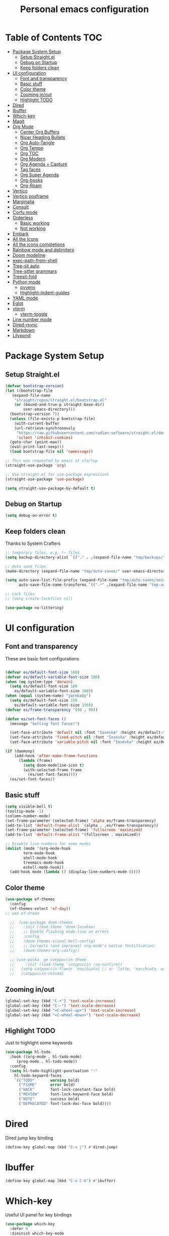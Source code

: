#+title: Personal emacs configuration
#+PROPERTY: header-args:emacs-lisp :tangle ~/.emacs.personal/init.el :mkdirp yes
#+auto_tangle: t
#+STARTUP: show2levels

* Table of Contents                                                     :TOC:
- [[#package-system-setup][Package System Setup]]
  - [[#setup-straightel][Setup Straight.el]]
  - [[#debug-on-startup][Debug on Startup]]
  - [[#keep-folders-clean][Keep folders clean]]
- [[#ui-configuration][UI configuration]]
  - [[#font-and-transparency][Font and transparency]]
  - [[#basic-stuff][Basic stuff]]
  - [[#color-theme][Color theme]]
  - [[#zooming-inout][Zooming in/out]]
  - [[#highlight-todo][Highlight TODO]]
- [[#dired][Dired]]
- [[#ibuffer][Ibuffer]]
- [[#which-key][Which-key]]
- [[#magit][Magit]]
- [[#org-mode][Org Mode]]
  - [[#center-org-buffers][Center Org Buffers]]
  - [[#nicer-heading-bullets][Nicer Heading Bullets]]
  - [[#org-auto-tangle][Org Auto-Tangle]]
  - [[#org-tempo][Org Tempo]]
  - [[#org-toc][Org TOC]]
  - [[#org-modern][Org Modern]]
  - [[#org-agenda--capture][Org Agenda + Capture]]
  - [[#tag-faces][Tag faces]]
  - [[#org-super-agenda][Org Super Agenda]]
  - [[#org-books][Org-books]]
  - [[#org-roam][Org-Roam]]
- [[#vertico][Vertico]]
- [[#vertico-posframe][Vertico posframe]]
- [[#marginalia][Marginalia]]
- [[#consult][Consult]]
- [[#corfu-mode][Corfu mode]]
- [[#orderless][Orderless]]
  - [[#basic-working][Basic working]]
  - [[#not-working][Not working]]
- [[#embark][Embark]]
- [[#all-the-icons][All the Icons]]
- [[#all-the-icons-completions][All the icons completions]]
- [[#rainbow-mode-and-delimiters][Rainbow mode and delimiters]]
- [[#doom-modeline][Doom modeline]]
- [[#exec-path-from-shell][exec-path-from-shell]]
- [[#tree-sit-auto][Tree-sit auto]]
- [[#tree-sitter-grammars][Tree-sitter grammars]]
- [[#treesit-fold][Treesit-fold]]
- [[#python-mode][Python mode]]
  - [[#pyvenv][pyvenv]]
  - [[#highlight-indent-guides][Highlight-indent-guides]]
- [[#yaml-mode][YAML mode]]
- [[#eglot][Eglot]]
- [[#vterm][vterm]]
  - [[#vterm-toggle][vterm-toggle]]
- [[#line-number-mode][Line number mode]]
- [[#dired-rsync][Dired-rsync]]
- [[#markdown][Markdown]]
- [[#lilypond][Lilypond]]

* Package System Setup
** Setup Straight.el
#+begin_src emacs-lisp
  (defvar bootstrap-version)
  (let ((bootstrap-file
  	 (expand-file-name
  	  "straight/repos/straight.el/bootstrap.el"
  	  (or (bound-and-true-p straight-base-dir)
  	      user-emacs-directory)))
  	(bootstrap-version 7))
    (unless (file-exists-p bootstrap-file)
      (with-current-buffer
  	  (url-retrieve-synchronously
  	   "https://raw.githubusercontent.com/radian-software/straight.el/develop/install.el"
  	   'silent 'inhibit-cookies)
  	(goto-char (point-max))
  	(eval-print-last-sexp)))
    (load bootstrap-file nil 'nomessage))

  ;; This was requested by emacs at startup
  (straight-use-package 'org)

  ;; Use straight.el for use-package expressions
  (straight-use-package 'use-package)

  (setq straight-use-package-by-default t)
#+end_src
** Debug on Startup
#+begin_src emacs-lisp
  (setq debug-on-error t)
#+end_src
** Keep folders clean
Thanks to System Crafters
#+begin_src emacs-lisp
  ;; temporary files, e.g. *~ files
  (setq backup-directory-alist `(("." . ,(expand-file-name "tmp/backups/" user-emacs-directory))))

  ;; Auto save files
  (make-directory (expand-file-name "tmp/auto-saves/" user-emacs-directory) t)

  (setq auto-save-list-file-prefix (expand-file-name "tmp/auto-saves/sessions/" user-emacs-directory)
        auto-save-file-name-transforms `((".*" ,(expand-file-name "tmp-auto-saves/" user-emacs-directory) t)))

  ;; Lock files
  ;; (setq create-lockfiles nil)

  (use-package no-littering)
#+end_src
* UI configuration
** Font and transparency

These are basic font configurations

#+begin_src emacs-lisp

  (defvar es/default-font-size 100)
  (defvar es/default-variable-font-size 100)
  (when (eq system-type 'darwin)
    (setq es/default-font-size 180
	  es/default-variable-font-size 180))
  (when (equal (system-name) "yarnbaby")
    (setq es/default-font-size 150
	  es/default-variable-font-size 150))
  (defvar es/frame-transparency '(99 . 99))

#+end_src

#+begin_src emacs-lisp
  (defun es/set-font-faces ()
    (message "Setting font faces!")

    (set-face-attribute 'default nil :font "Iosevka" :height es/default-font-size)
    (set-face-attribute 'fixed-pitch nil :font "Iosevka" :height es/default-font-size)
    (set-face-attribute 'variable-pitch nil :font "Iosevka" :height es/default-variable-font-size :weight 'regular))

  (if (daemonp)
      (add-hook 'after-make-frame-functions
		(lambda (frame)
		  (setq doom-modeline-icon t)
		  (with-selected-frame frame
		    (es/set-font-faces))))
    (es/set-font-faces))
#+end_src

** Basic stuff

#+begin_src emacs-lisp
  (setq visible-bell t)
  (tooltip-mode -1)
  (column-number-mode)
  (set-frame-parameter (selected-frame) 'alpha es/frame-transparency)
  (add-to-list 'default-frame-alist `(alpha . ,es/frame-transparency))
  (set-frame-parameter (selected-frame) 'fullscreen 'maximized)
  (add-to-list 'default-frame-alist '(fullscreen . maximized))

  ;; Disable line numbers for some modes
  (dolist (mode '(org-mode-hook
		  term-mode-hook
		  shell-mode-hook
		  treemacs-mode-hook
		  eshell-mode-hook))
    (add-hook mode (lambda () (display-line-numbers-mode 0))))
#+end_src

** Color theme

#+begin_src emacs-lisp
  (use-package ef-themes
    :config
    (ef-themes-select 'ef-day))
  ;; was ef-dream

    ;;  (use-package doom-themes
    ;;    :init (load-theme 'doom-Iosvkem)
    ;;    ;; Enable flashing mode-line on errors
    ;;    :config
    ;;    (doom-themes-visual-bell-config)
    ;;    ;; Corrects (and improves) org-mode's native fontification.
    ;;    (doom-themes-org-config))

    ;; (use-packa  ge catppuccin-theme
    ;;     :init (load-theme 'catppuccin :no-confirm))
    ;;   (setq catppuccin-flavor 'macchiato) ;; or 'latte, 'macchiato, or 'mocha
    ;;   (catppuccin-reload)
#+end_src

** Zooming in/out
#+begin_src emacs-lisp
  (global-set-key (kbd "C-+") 'text-scale-increase)
  (global-set-key (kbd "C--") 'text-scale-decrease)
  (global-set-key (kbd "<C-wheel-up>") 'text-scale-increase)
  (global-set-key (kbd "<C-wheel-down>") 'text-scale-decrease)
#+end_src

** Highlight TODO
Just to highlight some keywords

#+begin_src emacs-lisp
  (use-package hl-todo
    :hook ((org-mode . hl-todo-mode)
	   (prog-mode . hl-todo-mode))
    :config
    (setq hl-todo-highlight-punctuation ":"
	  hl-todo-keyword-faces
	  `(("TODO"       warning bold)
	    ("FIXME"      error bold)
	    ("HACK"       font-lock-constant-face bold)
	    ("REVIEW"     font-lock-keyword-face bold)
	    ("NOTE"       success bold)
	    ("DEPRECATED" font-lock-doc-face bold))))
#+end_src
* Dired
Dired jump key binding
#+begin_src emacs-lisp
  (define-key global-map (kbd "C-x j") #'dired-jump)
#+end_src
* Ibuffer
#+begin_src emacs-lisp
  (define-key global-map (kbd "C-x C-b") #'ibuffer)
#+end_src
* Which-key

Useful UI panel for key bindings

#+begin_src emacs-lisp
  (use-package which-key
    :defer 0
    :diminish which-key-mode
    :config
    (which-key-mode)
    (setq which-key-side-window-location 'bottom
	  which-key-sort-order #'which-key-key-order
	  which-key-allow-imprecise-window-fit nil
	  which-key-sort-uppercase-first nil
	  which-key-add-column-padding 1
	  which-key-max-display-columns nil
	  which-key-min-display-lines 6
	  which-key-side-window-slot -10
	  which-key-side-window-max-height 0.25
	  which-key-idle-delay 0.8
	  which-key-max-description-length 25
	  which-key-separator " → " ))
#+end_src

* Magit

#+begin_src emacs-lisp

  (use-package magit
    :commands magit-status
    :custom
    (magit-display-buffer-function #'magit-display-buffer-same-window-except-diff-v1))

  ;; NOTE: Make sure to configure a GitHub token before using this package!
  ;; - https://magit.vc/manual/forge/Token-Creation.html#Token-Creation
  ;; - https://magit.vc/manual/ghub/Getting-Started.html#Getting-Started
  (use-package forge
    :after magit)

#+end_src

* Org Mode
** Center Org Buffers

visual-fill-column to center =org-mode= buffers

#+begin_src emacs-lisp
  (defun es/org-mode-visual-fill ()
    (setq visual-fill-column-width 140
	  visual-fill-column-center-text t)
    (visual-fill-column-mode 1))

  (use-package visual-fill-column
    :hook (org-mode . es/org-mode-visual-fill))
#+end_src

** Nicer Heading Bullets

Do I even need this anymore?
#+begin_src emacs-lisp

  (use-package org-bullets
    :hook (org-mode . org-bullets-mode)
    :custom
    (org-bullets-bullet-list '("◉" "○" "●" "○" "●" "○" "●")))

#+end_src

** Org Auto-Tangle

Needs #+auto_tangle: t in the header

#+begin_src emacs-lisp
  (use-package org-auto-tangle
    :defer t
    :hook (org-mode . org-auto-tangle-mode))
#+end_src

** Org Tempo

Useful for automatically expanding src code

#+begin_src emacs-lisp
  (use-package org-tempo
    :straight nil)

  (add-to-list 'org-structure-template-alist '("sh" . "src shell"))
  (add-to-list 'org-structure-template-alist '("el" . "src emacs-lisp"))
  (add-to-list 'org-structure-template-alist '("py" . "src python"))
#+end_src

** Org TOC
#+begin_src emacs-lisp
  (use-package toc-org
    :commands toc-org-enable
    :init (add-hook 'org-mode-hook 'toc-org-enable))
#+end_src
** Org Modern
#+begin_src emacs-lisp
  (use-package org-modern)
  (with-eval-after-load 'org (global-org-modern-mode))
#+end_src

** Org Agenda + Capture

Here we go. Setup the agenda, trying to remove unnecessary stuff.
#+begin_src emacs-lisp
  (setq org-base-path (expand-file-name "~/Documents/org"))

  (define-key global-map (kbd "C-c c") #'org-capture)
  (define-key global-map (kbd "C-c a") #'org-agenda)
  (define-key global-map (kbd "C-c l") #'org-store-link)

  (use-package org
    :config
    (setq org-directory org-base-path
    	org-agenda-start-with-log-mode t
    	org-log-done 'time
    	org-log-into-drawer t
    	org-agenda-files '("Tasks.org"
    			   "piano-log.org"
    			   "piano.org"
    			   "work-log.org"
    			   "Archive.org"
  			 "chess-analysis.org"
    			   "mybooks.org")
      	org-todo-keywords '((sequence "TODO(t)" "ACTIVE(a)" "|" "DONE(d!)" "CANC(k@/!)"))
    	org-tag-alist '(("Today" . ?t)
    			("ThisWeek" . ?w)
    			("@home" . ?H)
    			("@work" . ?W)
    			("@phone" . ?h)
    			("piano" . ?p)
  			("pay" . ?P)
    			(:startgroup)
    			("read" . ?r)
    			("write" . ?s)
    			("code" . ?c)
    			("errand" . ?e)
    			(:endgroup))
    	org-capture-templates '(("t" "Tasks / Projects")
    				("tt" "Task" entry
    				 (file+olp "Tasks.org" "Personal Tasks")
    				 "** TODO %?\n %U\n %a\n %i" :empty-lines 1)

  				("tw" "Work Task" entry
    				 (file+olp "Tasks.org" "Work Tasks")
  				 "** TODO %?\n  %U\n  %a\n  %i" :empty-lines 1)

    				("j" "Log Entries")
    				("jp" "Piano Log Entry" entry (file+olp+datetree "piano-log.org")
    				 "* %<%I:%M %p> - \n%?" :empty-lines 1)
    	  )))
	  #+end_src

** Tag faces
This one does not seem to be working.
#+begin_src emacs-lisp
  (setq org-tag-faces '(("piano" . (:foreground "forest green" :weight bold))
    		      ("ThisWeek" . (:foreground "sienna" :weight bold))
    		      ("Today" . (:foreground "yellow1" :weight bold))))
#+end_src

*** Org-refile to datetree
Very useful function to refile an entry in a datetree (e.g. piano-log.org) to a scheduled date (or TIMESTAMP or DEADLINE).
Taken from here: [[https://stackoverflow.com/questions/26648731/refile-existing-entry-to-different-location-in-org-mode-date-tree][Stack overflow link]]

#+begin_src emacs-lisp
  (defun org-refile-to-datetree ()
    "Refile a subtree to a datetree corresponding to it's timestamp."
    (interactive)
    (let* ((datetree-date (org-entry-get nil "SCHEDULED" t))
           (date (org-date-to-gregorian datetree-date)))
      (when date
        (save-excursion
          (org-cut-subtree)
          (org-datetree-find-date-create date)
          (org-narrow-to-subtree)
          (show-subtree)
          (org-end-of-subtree t)
          (newline)
          (goto-char (point-max))
          (org-paste-subtree 4)
          (widen)
          )
        )
      ))
#+end_src
** Org Super Agenda
Configure custom views

#+begin_src emacs-lisp
  (use-package org-super-agenda
    :after org
    :hook (org-mode . org-super-agenda-mode))

  (setq org-agenda-custom-commands
        '(("d" "Dashboard"
  	 ((alltodo ""
  		   ((org-agenda-prefix-format "   %t   %s")
  		    
  		    (org-agenda-overriding-header "ALL TASKS")
  		    (org-super-agenda-groups '(
  					       (:name "Active"
  						      :todo "ACTIVE"
  						      :order 0)
  					       (:name "Today"
  						      :tag "Today"
  						      :order 1)
  					       (:name "This Week"
  						      :tag "ThisWeek"
  						      :order 2)
  					       ))))))))
    #+end_src
** Org-books
#+begin_src emacs-lisp
  (use-package org-books
    :after org
    :config
    (setq org-books-file (format "%s/%s" org-base-path "mybooks.org")))
#+end_src

** Org-Roam
*** Basic config
#+begin_src emacs-lisp
  (setq org-roam-base-path (concat org-base-path "-roam"))

  (use-package org-roam
    :bind (("C-c n l" . org-roam-buffer-toggle)
  	 ("C-c n f" . org-roam-node-find)
  	 ("C-c n i" . org-roam-node-insert)
  	 :map org-mode-map ("C-M-i" . completion-at-point))
    :custom
    (org-roam-directory org-roam-base-path)
    (org-roam-completion-everywhere t)
    :config
    (org-roam-db-autosync-mode))

  (with-eval-after-load 'org-roam
    (cl-defmethod org-roam-node-type ((node org-roam-node))
      "Return the TYPE of NODE."
      (condition-case nil
          (file-name-nondirectory
           (directory-file-name
            (file-name-directory
             (file-relative-name (org-roam-node-file node) org-roam-directory))))
        (error ""))))

  (setq org-roam-node-display-template
        (concat "${type:15} ${title:*} " (propertize "${tags:10}" 'face 'org-tag)))
#+end_src

*** Bibliography
Here things get a bit complex. This is the sequence:
1. Use zotero and its BetterBibTex plugin to save org-roam/biblio.bib file
   (hopefully automatically every time I use the zotero plugin from the browser).
2. Use =citar= to read in that biblio.bib file
3. Use =citar-org-roam= to link citar with org-roam and open an org-roam node every time I use =citar-open=.

**** Citar configuration
#+begin_src emacs-lisp
  (setq bibliography-list (list (format "%s/%s" org-roam-base-path "biblio.bib")))

  (use-package citar
    :no-require
    :custom
    (org-cite-global-bibliography bibliography-list)
    (org-cite-insert-processor 'citar)
    (org-cite-follow-processor 'citar)
    (org-cite-activate-processor 'citar)
    (citar-bibliography org-cite-global-bibliography)
    (citar-notes-paths (list (format "%s/%s" org-roam-base-path "reference")))
    (citar-symbols
     `((file ,(all-the-icons-faicon "file-pdf-o" :face 'all-the-icons-green :v-adjust -0.1) . " ")
       (note ,(all-the-icons-material "speaker_notes" :face 'all-the-icons-blue :v-adjust -0.3) . " ")
       (link ,(all-the-icons-octicon "link" :face 'all-the-icons-orange :v-adjust 0.01) . " ")))
    (citar-symbol-separator "  "))
#+end_src

**** citar-org-roam configuration
#+begin_src emacs-lisp
  (use-package citar-org-roam
    :after (citar org-roam)
    :config (citar-org-roam-mode))

  (setq citar-org-roam-subdir "reference")
  (setq citar-org-roam-note-title-template "${author} - ${title}")
#+end_src

citar has a function for inserting bibtex entries into a buffer, but none for
returning a string. We could insert into a temporary buffer, but that seems
silly. Plus, we'd have to deal with trailing newlines that the function
inserts. Instead, we do a little copying and implement our own function.

#+begin_src emacs-lisp
  (defun es/citar-get-bibtex (citekey)
    (interactive)
    (let* ((bibtex-files
            (citar--bibliography-files))
           (entry
            (with-temp-buffer
              (bibtex-set-dialect)
              (dolist (bib-file bibtex-files)
                (insert-file-contents bib-file))
              (bibtex-search-entry citekey)
              (let ((beg (bibtex-beginning-of-entry))
                    (end (bibtex-end-of-entry)))
                (buffer-substring-no-properties beg end)))))
      entry))
#+end_src

*** Capture Templates
#+begin_src emacs-lisp
  (setq org-roam-capture-templates
        '(("d" "default" plain
           "%?"
           :target (file+head "%<%Y%m%d%H%M%S>-${slug}.org" "#+title: ${title}\n")
           :unnarrowed t)
          ("m" "main" plain
           "%?"
           :target (file+head "main/%<%Y%m%d%H%M%S>-${slug}.org" "#+title: ${title}\n")
           :immediate-finish t
           :unnarrowed t)
          ("b" "book notes" plain
           "\n* Source\n\nAuthor: %^{Author}\nTitle: ${title}\nYear: %^{Year}\n\n* Summary\n\n%?"
           ;;        (file "~/org-roam/Templates/BookNoteTemplate.org")
           :target (file+head "reference/%<%Y%m%d%H%M%S>-${slug}.org" "#+title: ${title}\n")
           :immediate-finish t
           :unnarrowed t)
          ("u" "url notes" plain
           "\n* Source\n\nURL: %^{URL}\nTitle: ${title}\n\n* Summary\n\n%?"
           ;;        (file "~/org-roam/Templates/URLTemplate.org")
           :target (file+head "reference/%<%Y%m%d%H%M%S>-${slug}.org" "#+title: ${title}\n")
           :immediate-finish t
           :unnarrowed t)
  	("n" "literature note" plain
  	 "%?"
  	 :target (file+head "(expand-file-name (or citar-org-roam-subdir \"\") org-roam-directory)/${citar-citekey}.org"
  			    "#+title: ${title}\n\n#+begin_src bibtex\n%(es/citar-get-bibtex citar-citekey)\n#+end_src\n")
  	 :unnarrowed t)
  	))
#+end_src

Fleeting notes, thanks to System Crafters:
#+begin_src emacs-lisp
  (defun es/org-roam-capture-fleeting ()
    (interactive)
    (org-roam-capture- :node (org-roam-node-create)
                       :templates '(("f" "fleeting" plain "* %?"
                                     :if-new (file+head "fleeting.org" "#+title: Fleeting note\n")))))

  (global-set-key (kbd "C-c n b") #'es/org-roam-capture-fleeting)
#+end_src

Every zettel is a draft until declared otherwise:

#+begin_src emacs-lisp

  (defun es/tag-new-node-as-draft ()
    (org-roam-tag-add '("draft")))
  (add-hook 'org-roam-capture-new-node-hook #'es/tag-new-node-as-draft)
#+end_src

Use citar-modified capture template for literature notes:

#+begin_src emacs-lisp
  (setq citar-org-roam-capture-template-key "n")
#+end_src

# #+begin_src emacs-lisp
#   ;; citar-org-roam only offers the citar-org-roam-note-title-template variable
#   ;; for customizing the contents of a new note and no way to specify a custom
#   ;; capture template. And the title template uses citar's own format, which means
#   ;; we can't run arbitrary functions in it.
#   ;;
#   ;; Left with no other options, we override the
#   ;; citar-org-roam--create-capture-note function and use our own template in it.

#   (setq citar-org-roam-subdir "reference")

#   (defun dh/citar-org-roam--create-capture-note (citekey entry)
#     "Open or create org-roam node for CITEKEY and ENTRY."
#     ;; adapted from https://jethrokuan.github.io/org-roam-guide/#orgc48eb0d
#     (let ((title (citar-format--entry
#                   citar-org-roam-note-title-template entry)))
#       (org-roam-capture-
#        :templates
#        '(("n" "literature note" plain
#           "%?"
#           :target (file+head "%(expand-file-name (or citar-org-roam-subdir \"\") org-roam-directory)/${citekey}.org"
#                              "#+title: ${title}\n\n#+begin_src bibtex\n%(dh/citar-get-bibtex citekey)\n#+end_src\n")
#           :immediate-finish t
#           :unnarrowed t))
#        :info (list :citekey citekey)
#        :node (org-roam-node-create :title title)
#        :props '(:finalize find-file))
#       (org-roam-ref-add (concat "@" citekey))))

#   ;; citar has a function for inserting bibtex entries into a buffer, but none for
#   ;; returning a string. We could insert into a temporary buffer, but that seems
#   ;; silly. Plus, we'd have to deal with trailing newlines that the function
#   ;; inserts. Instead, we do a little copying and implement our own function.

#   (defun dh/citar-get-bibtex (citekey)
#     (let* ((bibtex-files
#             (citar--bibliography-files))
#            (entry
#             (with-temp-buffer
#               (bibtex-set-dialect)
#               (dolist (bib-file bibtex-files)
#                 (insert-file-contents bib-file))
#               (bibtex-search-entry citekey)
#               (let ((beg (bibtex-beginning-of-entry))
#                     (end (bibtex-end-of-entry)))
#                 (buffer-substring-no-properties beg end)))))
#       entry))

#   (advice-add #'citar-org-roam--create-capture-note :override #'dh/citar-org-roam--create-capture-note)
# #+end_src

#+RESULTS:

* Vertico

#+begin_src emacs-lisp
(use-package vertico
  :init
  (vertico-mode)

  ;; Show more candidates
  (setq vertico-count 20)

  ;; Grow and shrink the Vertico minibuffer
  (setq vertico-resize t)

  ;; Optionally enable cycling for `vertico-next' and `vertico-previous'.
  (setq vertico-cycle t))
#+end_src

* Vertico posframe

To center the minibuffer
#+begin_src emacs-lisp
  (use-package vertico-posframe
    :init
    (vertico-posframe-mode 1))
#+end_src

* Marginalia

Give more details to minibuffer commands

#+begin_src emacs-lisp
  ;; Enable rich annotations using the Marginalia package
  (use-package marginalia
    ;; Bind `marginalia-cycle' locally in the minibuffer.  To make the binding
    ;; available in the *Completions* buffer, add it to the
    ;; `completion-list-mode-map'.
    :bind (:map minibuffer-local-map
	   ("M-A" . marginalia-cycle))

    ;; The :init section is always executed.
    :init

    ;; Marginalia must be actived in the :init section of use-package such that
    ;; the mode gets enabled right away. Note that this forces loading the
    ;; package.
    (marginalia-mode))
#+end_src

* Consult

Toolset that adds useful functionality to commands

#+begin_src emacs-lisp
  (use-package consult
    :ensure t
    :after vertico
    :bind (("C-x b"       . consult-buffer)
	   ("C-x C-k C-k" . consult-kmacro)
	   ("M-y"         . consult-yank-pop)
	   ("M-g g"       . consult-goto-line)
	   ("M-g M-g"     . consult-goto-line)
	   ("M-g f"       . consult-flymake)
	   ("M-g i"       . consult-imenu)
	   ("C-s"         . consult-line)
	   ("M-s L"       . consult-line-multi)
	   ("M-s u"       . consult-focus-lines)
	   ("M-s g"       . consult-ripgrep)
	   ("M-s M-g"     . consult-ripgrep)
	   ("M-s f"       . consult-find)
	   ("M-s M-f"     . consult-find)
	   ("C-x C-SPC"   . consult-global-mark)
	   ("C-x M-:"     . consult-complex-command)
	   ;; ("C-c n"       . consult-org-agenda)
	   ("M-X"         . consult-mode-command)
	   :map minibuffer-local-map
	   ("M-r" . consult-history)
	   :map Info-mode-map
	   ("M-g i" . consult-info)
	   :map org-mode-map
	   ("M-g i"  . consult-org-heading))
    :custom
    (completion-in-region-function #'consult-completion-in-region)
    :config
    (recentf-mode t))
#+end_src

#+begin_src emacs-lisp
  (use-package consult-dir
    :ensure t
    :bind (("C-x C-j" . consult-dir)
	   :map vertico-map
	   ("C-x C-j" . consult-dir)))
#+end_src

* Corfu mode

Implements completion at point. TODO requires more study.

#+begin_src emacs-lisp
  (use-package corfu
    :custom
    (corfu-auto t)
    (corfu-preselect 'directory)
    :init
    (global-corfu-mode)
    (setq tab-always-indent 'complete))

  ;; A few more useful configurations...
  ;; (use-package emacs
  ;;   :custom
  ;;   ;; Enable indentation+completion using the TAB key.
  ;;   ;; `completion-at-point' is often bound to M-TAB.
  ;;   (tab-always-indent 'complete)

  ;;   ;; Emacs 28 and newer: Hide commands in M-x which do not apply to the current
  ;;   ;; mode.  Corfu commands are hidden, since they are not used via M-x. This
  ;;   ;; setting is useful beyond Corfu.
  ;;   (read-extended-command-predicate #'command-completion-default-include-p))
#+end_src

* Orderless
** Basic working
#+begin_src emacs-lisp
  (use-package orderless
    :custom
    (completion-styles '(orderless basic))
    (completion-category-defaults nil)
    (completion-category-overrides '((file (styles partial-completion)))))
 #+end_src

** Not working
A completion style, copied from here: https://kristofferbalintona.me/posts/202202211546/

* Embark

#+begin_src emacs-lisp
 (use-package embark)
 (use-package embark-consult
   :hook
   (embark-collection-mode . consult-preview-at-point-mode))
#+end_src

* All the Icons

#+begin_src emacs-lisp
  (use-package all-the-icons
    :if (display-graphic-p))

  (use-package all-the-icons-dired
  :hook (dired-mode . (lambda () (all-the-icons-dired-mode t))))
#+end_src

* All the icons completions

#+begin_src emacs-lisp
  (use-package all-the-icons-completion
    :after (marginalia all-the-icons)
    :hook (marginalia-mode . all-the-icons-completion-marginalia-setup)
    :init
    (all-the-icons-completion-mode))
#+end_src
* Rainbow mode and delimiters

#+begin_src emacs-lisp
  (use-package rainbow-mode
    :hook org-mode prog-mode)

  (use-package rainbow-delimiters
    :hook ((org-mode . rainbow-delimiters-mode)
	   (prog-mode . rainbow-delimiters-mode)))
#+end_src

* Doom modeline

#+begin_src emacs-lisp
  (use-package doom-modeline
    :init (doom-modeline-mode 1))
#+end_src

* exec-path-from-shell
#+begin_src emacs-lisp
  (use-package exec-path-from-shell
    :config
    (when (memq window-system '(mac ns x))
      (exec-path-from-shell-initialize))
    (when (daemonp)
      (exec-path-from-shell-initialize)))
#+end_src

* Tree-sit auto
#+begin_src emacs-lisp
  (use-package treesit-auto
    :demand t
    :custom
    (treesit-auto-install 'prompt)
    :config
    (global-treesit-auto-mode))

#+end_src
* Tree-sitter grammars
# #+begin_src emacs-lisp
#   (setq treesit-language-source-alist
#    '((bash "https://github.com/tree-sitter/tree-sitter-bash")
#      (cmake "https://github.com/uyha/tree-sitter-cmake")
#      (css "https://github.com/tree-sitter/tree-sitter-css")
#      (elisp "https://github.com/Wilfred/tree-sitter-elisp")
#      (go "https://github.com/tree-sitter/tree-sitter-go")
#      (html "https://github.com/tree-sitter/tree-sitter-html")
#      (javascript "https://github.com/tree-sitter/tree-sitter-javascript" "master" "src")
#      (json "https://github.com/tree-sitter/tree-sitter-json")
#      (make "https://github.com/alemuller/tree-sitter-make")
#      (markdown "https://github.com/ikatyang/tree-sitter-markdown")
#      (python "https://github.com/tree-sitter/tree-sitter-python")
#      (toml "https://github.com/tree-sitter/tree-sitter-toml")
#      (tsx "https://github.com/tree-sitter/tree-sitter-typescript" "master" "tsx/src")
#      (typescript "https://github.com/tree-sitter/tree-sitter-typescript" "master" "typescript/src")
#      (yaml "https://github.com/ikatyang/tree-sitter-yaml")))

#   ;; install all these language grammars
#   (mapc #'treesit-install-language-grammar (mapcar #'car treesit-language-source-alist))

# #+end_src

# ** Remap major modes into tree-sitter major-modes
# #+begin_src emacs-lisp
#   (setq major-mode-remap-alist
#         '((yaml-mode . yaml-ts-mode)
#   	(bash-mode . bash-ts-mode)
#   	(js2-mode . js-ts-mode)
#   	(typescript-mode . typescript-ts-mode)
#   	(json-mode . json-ts-mode)
#   	(css-mode . css-ts-mode)
#   	(python-mode . python-ts-mode)))
# #+end_src

* Treesit-fold
This is a fork of ts-fold, which uses the native treesit.el instead of the old tree-sitter.
This is the link: https://github.com/abougouffa/treesit-fold
#+begin_src emacs-lisp
  (use-package treesit-fold
    :straight (treesit-fold :type git :host github :repo "emacs-tree-sitter/treesit-fold")
    :bind (:map treesit-fold-mode-map
  	  ("C-c d" . treesit-fold-close)
  	  ("C-c s" . treesit-fold-open)))

  (global-treesit-fold-indicators-mode 1)
  (setq treesit-fold-indicators-fringe 'left-fringe)
#+end_src

* Python mode

#+begin_src emacs-lisp
   (use-package python
     :hook ((python-ts-mode . eglot-ensure))
     :mode (("\\.py\\'" . python-ts-mode)))
#+end_src
Flymake-show-buffer-diagnostics shows the errors on the python file

** pyvenv

#+begin_src emacs-lisp

  (use-package pyvenv
    :ensure t
    :init
    (setenv "WORKON_HOME" "~/.uvenv")
    :config
    (pyvenv-mode 1)
    (setq pyvenv-post-activate-hooks
          (list (lambda ()
                  (setq python-shell-interpreter (concat pyvenv-virtual-env "bin/python")))))
    (setq pyvenv-post-deactivate-hooks
          (list (lambda ()
                  (setq python-shell-interpreter "python3")))))
#+end_src

** Highlight-indent-guides

NOTE Had to disable this because it messes with the fonts when I do code folding using treesit-fold. Have to debug before I can use it again.

#+begin_src emacs-lisp
  ;; (use-package highlight-indent-guides
  ;;   :init
  ;;   (add-hook 'prog-mode-hook 'highlight-indent-guides-mode)
  ;;   :config
  ;;   (set-face-foreground 'highlight-indent-guides-character-face "dimgray")
  ;;   (setq highlight-indent-guides-method 'fill))
#+end_src

* YAML mode
Define Yaml mode. TODO Need to change the key mapping.
Need the treesitter yaml grammar installed:

=npm install tree-sitter-yaml tree-sitter=

#+begin_src emacs-lisp
  (use-package yaml-mode
    :hook (yaml-mode . (lambda () (define-key yaml-mode-map "C-m" 'newline-and-indent)))
    :config
    (add-to-list 'auto-mode-alist '("\\.yml\\'" . yaml-mode)))
#+end_src

* Eglot

#+begin_src emacs-lisp
  (use-package eglot
    :config
    (add-to-list 'eglot-server-programs '('(python-mode python-ts-mode) . ("ruff" "server")))
    ;; (add-to-list 'eglot-server-programs '('(python-mode python-ts-mode) . ("/Users/emmanuelesalvati/.uvenv/prep-shared-py3.11/bin/pylsp")))
    :hook
    ((python-ts-mode . eglot-ensure))
    :config
    (setq-default eglot-workspace-configuration
  		'((:pylsp . (:plugins
  			     (:ruff (:enabled t
  					      :lineLength 88
  					      :select "F"
  					      :ignore "D210"
  					      :preview t) ))
  			  ))))
#+end_src

#+begin_src emacs-lisp
  ;; (use-package eglot
  ;;   :bind (:map eglot-mode-map
  ;; 	      ("C-c d" . eldoc)
  ;; 	      ("C-c a" . eglot-code-actions)
  ;; 	      ("C-c r" . eglot-rename)
  ;; 	      ("C-c f" . eglot-format-buffer))
  ;;   :hook ((python-ts-mode . eglot-ensure)
  ;; 	 (python-ts-mode . hs-minor-mode)
  ;; 	 (python-ts-mode . flyspell-prog-mode)
  ;; 	 (python-ts-mode . (lambda () (set-fill-column 88)))))
    ;; :config
    ;; (setq-default eglot-workspace-configuration
    ;; 		'((:pylsp . (:configurationSources ["flake8"]
    ;; 						   :plugins (
    ;; 							     :pycodestyle ( :enabled :json-false)
    ;; 							     :mccabe (:enabled :json-false)
    ;; 							     :pyflakes (:enabled :json-false)
    ;; 							     :flake8 (:enabled :json-false
    ;; 									       :maxLineLength 88)
    ;; 							     :ruff (:enabled t
    ;; 									     :lineLength 88)
    ;; 							     :pydocstyle (:enabled t
    ;; 										   :convention "numpy")
    ;; 							     :yapf (:enabled t :json-false)
    ;; 							     :autopep8 (:enabled :json-false)
    ;; 							     :black (:enabled t
    ;; 									      :line_length 88
    ;; 									      :cache_config t)))))))
#+end_src

* vterm
#+begin_src emacs-lisp
  (use-package vterm
    :config
    (setq vterm-max-scrollback 5000)
    (if (eq system-type 'darwin)
      (setq shell-file-name "/opt/homebrew/bin/zsh")
      (setq shell-file-name "/usr/bin/zsh")))
  (define-key vterm-mode-map (kbd "C-c C-c") 'vterm--self-insert)
#+end_src

** vterm-toggle
#+begin_src emacs-lisp
  (use-package vterm-toggle
    :after vterm
    :config
    (setq vterm-toggle-fullscreen-p nil
  	vterm-toggle-scope 'project)
    (add-to-list 'display-buffer-alist
  	       '((lambda (buffer-or-name _)
  		   (let ((buffer (get-buffer buffer-or-name)))
  		     (with-current-buffer buffer
  		       (or (equal major-mode 'vterm-mode)
  			   (string-prefix-p vterm-buffer-name (buffer-name buffer))))))
  		 (display-buffer-reuse-window display-buffer-at-bottom)
  		 (reusable-frames . visible)
  		 (window-height . 0.3))))

  (keymap-global-set "<f2>" 'vterm-toggle)
#+end_src

* Line number mode
To display line numbers in programming modes:
#+begin_src emacs-lisp
  (add-hook 'prog-mode-hook 'display-line-numbers-mode)
#+end_src

* Dired-rsync

#+begin_src emacs-lisp
  (use-package dired-rsync
    :bind (:map dired-mode-map ("C-c C-r" . dired-rsync)))

  (use-package dired-rsync-transient
    :bind (:map dired-mode-map ("C-c C-x" . dired-rsync-transient)))
#+end_src

* Markdown
This requires multimarkdown installed on the machine, e.g. in MacOsX, =brew install multimarkdown=.
The preview key-binding is =C-c C-c l=
#+begin_src emacs-lisp
(use-package markdown-mode
  :ensure t
  :mode ("README\\.md\\'" . gfm-mode)
  :init (setq markdown-command "multimarkdown"))
#+end_src

* Lilypond
#+begin_src emacs-lisp
  (unless (eq system-type 'darwin)
    (require 'lilypond-mode))
#+end_src
